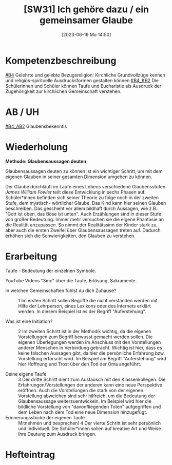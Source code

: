 #+title:      [SW31] Ich gehöre dazu / ein gemeinsamer Glaube
#+date:       [2023-06-19 Mo 14:50]
#+filetags:   :01:sw31:
#+identifier: 20230619T145033


* Kompetenzbeschreibung
[[#B4]] Gelehrte und gelebte Bezugsreligion: Kirchliche Grundvollzüge kennen und religiös-spirituelle Ausdrucksformen gestalten können
[[#B4_KB2]] Die Schülerinnen und Schüler können Taufe und Eucharistie als Ausdruck der Zugehörigkeit zur kirchlichen Gemeinschaft verstehen.

* AB / UH 
[[#B4_AB2]] Glaubensbekenntis

* Wiederholung

*Methode: Glaubensaussagen deuten*

Glaubensaussagen deuten zu können ist ein wichtiger Schritt, um mit dem eigenen Glauben in seiner gesamten Dimension umgehen zu können.

Der Glaube durchläuft im Laufe eines Lebens verschiedene Glaubensstufen. /James William Fowler/ teilt diese Entwicklung in sechs Phasen auf. Schüler*innen befinden sich seiner Theorie zu folge noch in der zweiten Stufe, dem mystisch- wörtlicher Glaube. Das Kind kann hier seinen Glauben beschreiben. Das geschieht vor allem bildhaft durch Aussagen, wie z.B.: "Gott ist oben, das Böse ist unten". Auch Erzählungen sind in dieser Stufe von großer Bedeutung. Immer mehr versuchen sie die eigene Phantasie an die Realität anzupassen. So nimmt der Realitätssinn der Kinder stark zu, aber auch die ersten Zweifel über Glaubensaussagen treten auf. Dadurch erhöhen sich die Schwierigkeiten, den Glauben zu verstehen.

* Erarbeitung

Taufe - Bedeutung der einzelnen Symbole.

YouTube Videos "3mc" über die Taufe, Erlösung, Sakramente.

- In welchen Gemeinschaften fühlst du dich Zuhause? ::
  1 Im ersten Schritt sollen Begriffe die nicht verstanden werden mit Hilfe der Lehrperson, eines Lexikons oder des Internets erklärt werden. In diesem Beispiel ist es der Begriff "Auferstehung".

- Was ist eine Initiation? ::
  2 Im zweiten Schritt ist in der Methodik wichtig, da die eigenen Vorstellungen zum Begriff bewusst gemacht werden sollen. Die eigenen Überlegungen werden im Anschluss mit den Vorstellungen anderer Menschen in Verbindung gebracht. Wichtig ist hier, dass es keine falschen Aussagen gibt, da hier die persönliche Erfahrung bzw. Vorstellung erforscht wird.
  Im Beispiel am Begriff "Auferstehung" wird hier Hoffnung und Trost über den Tod der Oma angeführt.
  
- Deine eigene Taufe ::
  3 Der dritte Schritt dient zum Austausch mit den Klassenkollegen. Die Erfahrungen/Vorstellungen der anderen kann eine neue Perspektive eröffnen. Auch die Vorstellungen die stark von der eigenen Vorstellung abweichen sind sehr hilfreich, um die Bedeutung der Glaubensaussage weiterzuentwickeln. Im Beispiel wird hier die bildliche Vorstellung von "davonfliegenden Toten" aufgegriffen und dem Leben nach dem Tod eine neue Dimension hinzugefügt.
- Erinnerungsstücke der eigenen Taufe ::
  Mitnehmen und besprechen!
  4 Der vierte Schritt ist sehr persönlich und individuell. Die Schüler*innen sollen auf kreative Art und Weise ihre Deutung zum Ausdruck bringen.

* Hefteintrag
